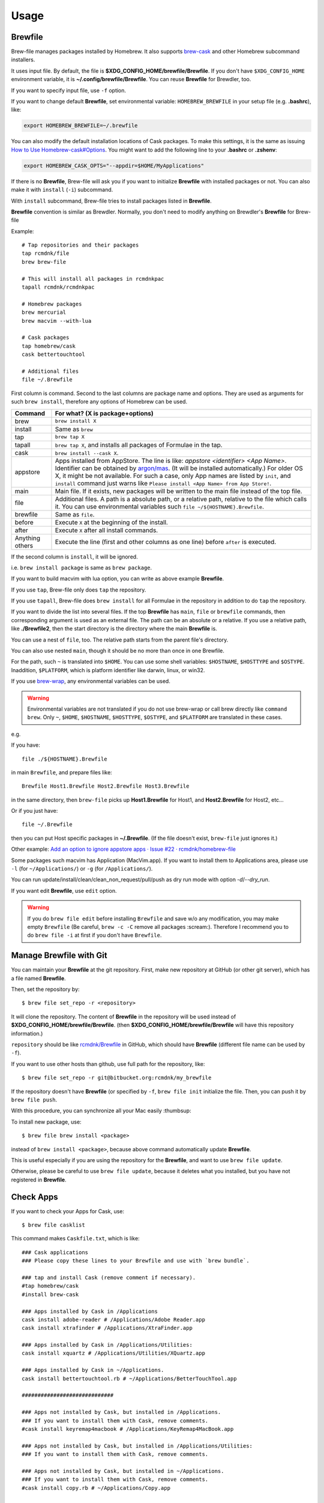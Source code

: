 Usage
=====

Brewfile
--------

Brew-file manages packages installed by Homebrew.
It also supports `brew-cask <https://github.com/phinze/homebrew-cask>`_
and other Homebrew subcommand installers.

It uses input file. By default, the file is **$XDG_CONFIG_HOME/brewfile/Brewfile**.
If you don't have ``$XDG_CONFIG_HOME`` environment variable, it is **~/.config/brewfile/Brewfile**.
You can reuse **Brewfile** for Brewdler, too.

If you want to specify input file, use ``-f`` option.

If you want to change default **Brewfile**, set environmental variable: ``HOMEBREW_BREWFILE``
in your setup file (e.g. **.bashrc**), like:

.. code-block:: sh

   export HOMEBREW_BREWFILE=~/.brewfile

You can also modify the default installation locations of Cask packages.
To make this settings, it is the same as issuing `How to Use Homebrew-cask#Options <https://github.com/homebrew/homebrew-cask/blob/master/USAGE.md#options>`_.
You might want to add the following line to your **.bashrc** or **.zshenv**:

.. code-block:: sh

    export HOMEBREW_CASK_OPTS="--appdir=$HOME/MyApplications"

If there is no **Brewfile**, Brew-file will ask you if you want to initialize **Brewfile**
with installed packages or not.
You can also make it with ``install`` (``-i``) subcommand.

With ``install`` subcommand, Brew-file tries to install packages listed in **Brewfile**.

**Brewfile** convention is similar as Brewdler.
Normally, you don't need to modify anything on Brewdler's **Brewfile** for Brew-file

Example::

    # Tap repositories and their packages
    tap rcmdnk/file
    brew brew-file

    # This will install all packages in rcmdnkpac
    tapall rcmdnk/rcmdnkpac

    # Homebrew packages
    brew mercurial
    brew macvim --with-lua

    # Cask packages
    tap homebrew/cask
    cask bettertouchtool

    # Additional files
    file ~/.Brewfile

First column is command.
Second to the last columns are package name and options.
They are used as arguments for such ``brew install``,
therefore any options of Homebrew can be used.

===============  ================================
Command          For what? (X is package+options)
===============  ================================
brew             ``brew install X``
install          Same as ``brew``
tap              ``brew tap X``
tapall           ``brew tap X``, and installs all packages of Formulae in the tap.
cask             ``brew install --cask X``.
appstore         Apps installed from AppStore. The line is like: `appstore <identifier> <App Name>`. Identifier can be obtained by `argon/mas <https://github.com/argon/mas>`_. (It will be installed automatically.) For older OS X, it might be not available. For such a case, only App names are listed by ``init``, and ``install`` command just warns like ``Please install <App Name> from App Store!``.
main             Main file. If it exists, new packages will be written to the main file instead of the top file.
file             Additional files. A path is a absolute path, or a relative path, relative to the file which calls it. You can use environmental variables such ``file ~/${HOSTNAME}.Brewfile``.
brewfile         Same as ``file``.
before           Execute ``X`` at the beginning of the install.
after            Execute ``X`` after all install commands.
Anything others  Execute the line (first and other columns as one line) before ``after`` is executed.
===============  ================================

If the second column is ``install``, it will be ignored.

i.e. ``brew install package`` is same as ``brew package``.

If you want to build macvim with lua option, you can write as above example **Brewfile**.

If you use ``tap``, Brew-file only does ``tap`` the repository.

If you use ``tapall``, Brew-file does ``brew install`` for all Formulae in the repository
in addition to do ``tap`` the repository.

If you want to divide the list into several files.
If the top **Brewfile** has ``main``, ``file`` or ``brewfile`` commands,
then corresponding argument is used as an external file.
The path can be an absolute or a relative.
If you use a relative path, like **./Brewfile2**,
then the start directory is the directory
where the main **Brewfile** is.

You can use a nest of ``file``, too.
The relative path starts from the parent file's directory.

You can also use nested ``main``,
though it should be no more than once in one Brewfile.

For the path, such ``~`` is translated into ``$HOME``.
You can use some shell variables: ``$HOSTNAME``, ``$HOSTTYPE`` and ``$OSTYPE``.
Inaddition, ``$PLATFORM``, which is platform identifier like
darwin, linux, or win32.

If you use `brew-wrap <https://homebrew-file.readthedocs.io/en/latest/brew-wrap.html>`_,
any environmental variables can be used.

.. warning::

    Environmental variables are not translated if you do not use brew-wrap or
    call brew directly like ``command brew``.
    Only ``~``, ``$HOME``, ``$HOSTNAME``, ``$HOSTTYPE``, ``$OSTYPE``, and ``$PLATFORM``
    are translated in these cases.

e.g.

If you have::

    file ./${HOSTNAME}.Brewfile

in main ``Brewfile``, and prepare files like::

    Brewfile Host1.Brewfile Host2.Brewfile Host3.Brewfile

in the same directory,
then ``brew-file`` picks up **Host1.Brewfile** for Host1,
and **Host2.Brewfile** for Host2, etc...

Or if you just have::

    file ~/.Brewfile

then you can put Host specific packages in **~/.Brewfile**.
(If the file doesn't exist, ``brew-file`` just ignores it.)

Other example: `Add an option to ignore appstore apps · Issue #22 · rcmdnk/homebrew-file <https://github.com/rcmdnk/homebrew-file/issues/22>`_

Some packages such macvim has Application (MacVim.app).
If you want to install them to Applications area,
please use ``-l`` (for ``~/Applications/``) or ``-g`` (for ``/Applications/``).

You can run update/install/clean/clean_non_request/pull/push as dry run mode with option `-d`/`--dry_run`.

If you want edit **Brewfile**, use ``edit`` option.

.. warning::

   If you do ``brew file edit`` before installing ``Brewfile`` and save w/o any modification,
   you may make empty ``Brewfile`` (Be careful, ``brew -c -C`` remove all packages :scream:).
   Therefore I recommend you to do ``brew file -i`` at first if you don't have ``Brewfile``.


Manage Brewfile with Git
------------------------

You can maintain your **Brewfile** at the git repository.
First, make new repository at GitHub (or other git server),
which has a file named **Brewfile**.

Then, set the repository by::

    $ brew file set_repo -r <repository>

It will clone the repository.
The content of **Brewfile** in the repository will be used instead of
**$XDG_CONFIG_HOME/brewfile/Brewfile**.
(then **$XDG_CONFIG_HOME/brewfile/Brewfile** will have this repository information.)

``repository`` should be like `rcmdnk/Brewfile <https://github.com/rcmdnk/Brewfile>`_ in GitHub,
which should have **Brewfile** (different file name can be used by ``-f``).

If you want to use other hosts than github, use full path for the repository, like::

    $ brew file set_repo -r git@bitbucket.org:rcmdnk/my_brewfile

If the repository doesn't have **Brewfile** (or specified by ``-f``, ``brew file init`` initialize the file.
Then, you can push it by ``brew file push``.

With this procedure, you can synchronize all your Mac easily :thumbsup:

To install new package, use::

    $ brew file brew install <package>

instead of ``brew install <package>``, because above command
automatically update **Brewfile**.

This is useful especially if you are using the repository for the **Brewfile**,
and want to use ``brew file update``.

Otherwise, please be careful to use ``brew file update``,
because it deletes what you installed, but you have not registered in **Brewfile**.


Check Apps
----------

If you want to check your Apps for Cask, use::

    $ brew file casklist

This command makes ``Caskfile.txt``, which is like::

    ### Cask applications
    ### Please copy these lines to your Brewfile and use with `brew bundle`.

    ### tap and install Cask (remove comment if necessary).
    #tap homebrew/cask
    #install brew-cask

    ### Apps installed by Cask in /Applications
    cask install adobe-reader # /Applications/Adobe Reader.app
    cask install xtrafinder # /Applications/XtraFinder.app

    ### Apps installed by Cask in /Applications/Utilities:
    cask install xquartz # /Applications/Utilities/XQuartz.app

    ### Apps installed by Cask in ~/Applications.
    cask install bettertouchtool.rb # ~/Applications/BetterTouchTool.app

    #############################

    ### Apps not installed by Cask, but installed in /Applications.
    ### If you want to install them with Cask, remove comments.
    #cask install keyremap4macbook # /Applications/KeyRemap4MacBook.app

    ### Apps not installed by Cask, but installed in /Applications/Utilities:
    ### If you want to install them with Cask, remove comments.

    ### Apps not installed by Cask, but installed in ~/Applications.
    ### If you want to install them with Cask, remove comments.
    #cask install copy.rb # ~/Applications/Copy.app


    #############################

    ### Apps not registered in Cask, but installed in /Applications.
    # /Applications/App Store.app
    # /Applications/Calendar.app
    ...

    ### Apps not registered in Cask, but installed in /Applications/Utilities:
    ...

    ### Apps not registered in Cask, but installed in ~/Applications.

You can find applications which were installed manually,
but can be managed by Cask under "Apps not installed by Cask, but installed in...".

If you want to manage them with **Brewfile**, just copy above lines w/o "#" for these Apps.

Use machine specific Brewfile
-----------------------------

You can share Brewfile at different machines
by using Dropbox or Git repository `Getting Started <https://homebrew-file.readthedocs.io/en/latest/getting_started.html>`_.

You may also want to have each machine specific packages.

In this case, ``main`` command is useful.

First, make Brewfile with common packages:

.. code-block:: sh

    tap homebrew/core
    brew bash
    brew neovim

    main ./Brewfile.$HOSTNAME

and share it for each machine.

Then, install packages at the machine A.

If you set `brew-wrap <https://homebrew-file.readthedocs.io/en/latest/brew-wrap.html>`_
or run ``brew file init``,
new packages will be written into **Brewfile.A**
in the same directory as **Brewfile**.

If you install packages at the machine B,
then new packages will be written into **Brewfile.B**.

If you have new packages which are common in **Brewfile.A** and **Brewfile.B**,
edit these files and move the packages into **Brewfile**.

If you want to have package lists for each platform,
it may useful to have ``main`` command like::

    main ./Brewfile.$OSTYPE.$PLATFORM

This will make unique names like:

* macOS, M1 (arm environment): **Brewfile.darwin.arm64**
* macOS, Intel or x86_64 environment at M1: **Brewfile.darwin.x86_64**
* Linux, 64 bit: **Brewfile.linux.x86_64**
* Cygwin, 64 bit: **Brewfile.cygwin.x86_64**

Share Brewfile with your colleagues
-----------------------------------

If you are working with in a group, it is good to have a common Brewfile
to share the development environment.

In this case, make **Brewfile** like:

.. code-block:: sh

    tap homebrew/core
    brew bash
    brew neovim
    ...

    main ~/.config/MyBrewfile

Then, maintain **Brewfile** for the group.
It is useful to share it by GitHub.
Each developer can update the environment by ``brew file update``.

In addition, each developer can install his/her necessary packages
and maintain them by *MyBrewfile**.
